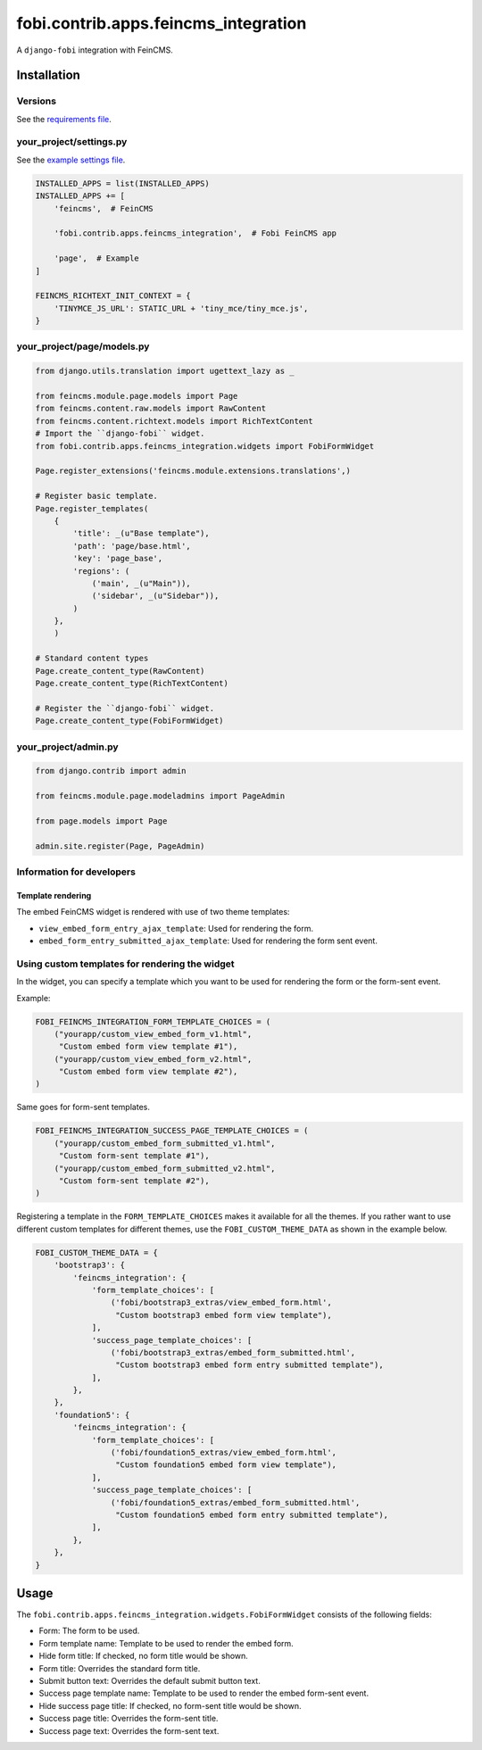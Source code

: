 fobi.contrib.apps.feincms_integration
-------------------------------------
A ``django-fobi`` integration with FeinCMS.

Installation
~~~~~~~~~~~~
Versions
########
See the `requirements file
<https://github.com/barseghyanartur/django-fobi/blob/stable/examples/requirements_feincms.txt>`_.

your_project/settings.py
########################
See the `example settings file
<https://github.com/barseghyanartur/django-fobi/blob/stable/examples/simple/settings_bootstrap3_theme_feincms.py>`_.

.. code-block:: python

    INSTALLED_APPS = list(INSTALLED_APPS)
    INSTALLED_APPS += [
        'feincms',  # FeinCMS

        'fobi.contrib.apps.feincms_integration',  # Fobi FeinCMS app

        'page',  # Example
    ]

    FEINCMS_RICHTEXT_INIT_CONTEXT = {
        'TINYMCE_JS_URL': STATIC_URL + 'tiny_mce/tiny_mce.js',
    }

your_project/page/models.py
###########################
.. code-block:: python

    from django.utils.translation import ugettext_lazy as _

    from feincms.module.page.models import Page
    from feincms.content.raw.models import RawContent
    from feincms.content.richtext.models import RichTextContent
    # Import the ``django-fobi`` widget.
    from fobi.contrib.apps.feincms_integration.widgets import FobiFormWidget

    Page.register_extensions('feincms.module.extensions.translations',)

    # Register basic template.
    Page.register_templates(
        {
            'title': _(u"Base template"),
            'path': 'page/base.html',
            'key': 'page_base',
            'regions': (
                ('main', _(u"Main")),
                ('sidebar', _(u"Sidebar")),
            )
        },
        )

    # Standard content types
    Page.create_content_type(RawContent)
    Page.create_content_type(RichTextContent)

    # Register the ``django-fobi`` widget.
    Page.create_content_type(FobiFormWidget)

your_project/admin.py
#####################
.. code-block:: python

    from django.contrib import admin

    from feincms.module.page.modeladmins import PageAdmin

    from page.models import Page

    admin.site.register(Page, PageAdmin)

Information for developers
##########################
Template rendering
^^^^^^^^^^^^^^^^^^
The embed FeinCMS widget is rendered with use of two theme templates:

- ``view_embed_form_entry_ajax_template``: Used for rendering the form.
- ``embed_form_entry_submitted_ajax_template``: Used for rendering the form
  sent event.

Using custom templates for rendering the widget
###############################################
In the widget, you can specify a template which you want to be used for
rendering the form or the form-sent event.

Example:

.. code-block:: python

    FOBI_FEINCMS_INTEGRATION_FORM_TEMPLATE_CHOICES = (
        ("yourapp/custom_view_embed_form_v1.html",
         "Custom embed form view template #1"),
        ("yourapp/custom_view_embed_form_v2.html",
         "Custom embed form view template #2"),
    )

Same goes for form-sent templates.

.. code-block:: python

    FOBI_FEINCMS_INTEGRATION_SUCCESS_PAGE_TEMPLATE_CHOICES = (
        ("yourapp/custom_embed_form_submitted_v1.html",
         "Custom form-sent template #1"),
        ("yourapp/custom_embed_form_submitted_v2.html",
         "Custom form-sent template #2"),
    )

Registering a template in the ``FORM_TEMPLATE_CHOICES`` makes it available
for all the themes. If you rather want to use different custom templates
for different themes, use the ``FOBI_CUSTOM_THEME_DATA`` as shown in the
example below.

.. code-block:: python

    FOBI_CUSTOM_THEME_DATA = {
        'bootstrap3': {
            'feincms_integration': {
                'form_template_choices': [
                    ('fobi/bootstrap3_extras/view_embed_form.html',
                     "Custom bootstrap3 embed form view template"),
                ],
                'success_page_template_choices': [
                    ('fobi/bootstrap3_extras/embed_form_submitted.html',
                     "Custom bootstrap3 embed form entry submitted template"),
                ],
            },
        },
        'foundation5': {
            'feincms_integration': {
                'form_template_choices': [
                    ('fobi/foundation5_extras/view_embed_form.html',
                     "Custom foundation5 embed form view template"),
                ],
                'success_page_template_choices': [
                    ('fobi/foundation5_extras/embed_form_submitted.html',
                     "Custom foundation5 embed form entry submitted template"),
                ],
            },
        },
    }

Usage
~~~~~
The ``fobi.contrib.apps.feincms_integration.widgets.FobiFormWidget`` consists
of the following fields:

- Form: The form to be used.
- Form template name: Template to be used to render the embed form.
- Hide form title: If checked, no form title would be shown.
- Form title: Overrides the standard form title.
- Submit button text: Overrides the default submit button text.
- Success page template name: Template to be used to render the embed form-sent
  event.
- Hide success page title: If checked, no form-sent title would be shown.
- Success page title: Overrides the form-sent title.
- Success page text: Overrides the form-sent text.
